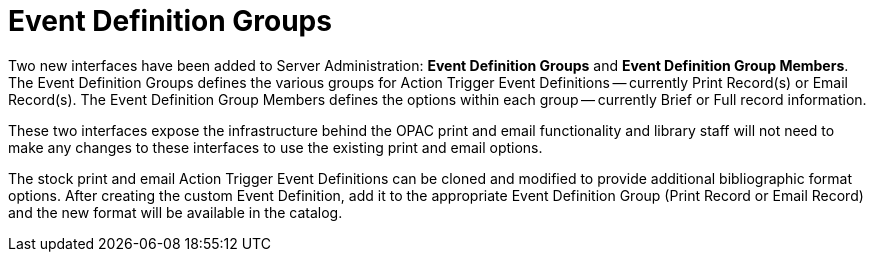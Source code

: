 [[event_definition_groups]]
= Event Definition Groups = 
:toc:

Two new interfaces have been added to Server Administration: *Event Definition Groups* and *Event Definition Group Members*.  The Event Definition Groups defines the various groups for Action Trigger Event Definitions -- currently Print Record(s) or Email Record(s).  The Event Definition Group Members defines the options within each group -- currently Brief or Full record information.

These two interfaces expose the infrastructure behind the OPAC print and email functionality and library staff will not need to make any changes to these interfaces to use the existing print and email options.  

The stock print and email Action Trigger Event Definitions can be cloned and modified to provide additional bibliographic format options.  After creating the custom Event Definition, add it to the appropriate Event Definition Group (Print Record or Email Record) and the new format will be available in the catalog.